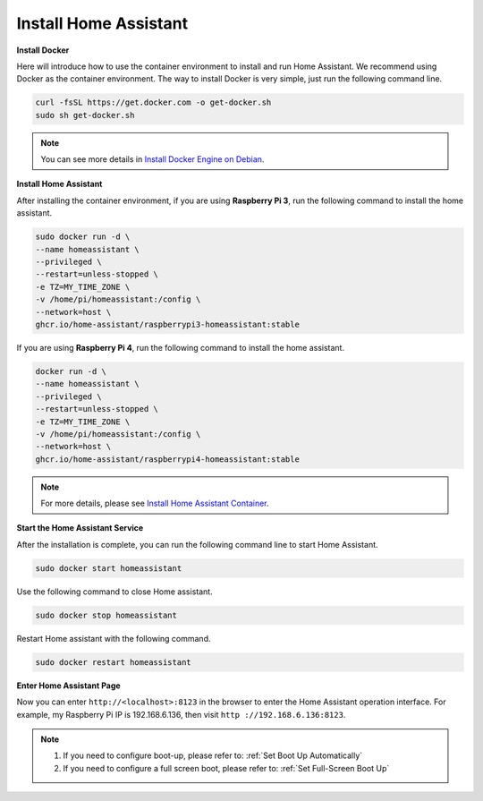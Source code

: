 Install Home Assistant
================================

**Install Docker**

Here will introduce how to use the container environment to install and run Home Assistant. 
We recommend using Docker as the container environment. 
The way to install Docker is very simple, just run the following command line.


.. code-block::

    curl -fsSL https://get.docker.com -o get-docker.sh
    sudo sh get-docker.sh

.. note:: 
    
    You can see more details in `Install Docker Engine on Debian <https://docs.docker.com/engine/install/debian/#install-using-the-convenience-script>`_.



**Install Home Assistant**

After installing the container environment, if you are using **Raspberry Pi 3**, run the following command to install the home assistant.

.. code-block::

    sudo docker run -d \
    --name homeassistant \
    --privileged \
    --restart=unless-stopped \
    -e TZ=MY_TIME_ZONE \
    -v /home/pi/homeassistant:/config \
    --network=host \
    ghcr.io/home-assistant/raspberrypi3-homeassistant:stable

If you are using **Raspberry Pi 4**, run the following command to install the home assistant.

.. code-block::

    docker run -d \
    --name homeassistant \
    --privileged \
    --restart=unless-stopped \
    -e TZ=MY_TIME_ZONE \
    -v /home/pi/homeassistant:/config \
    --network=host \
    ghcr.io/home-assistant/raspberrypi4-homeassistant:stable

.. note:: 

    For more details, please see `Install Home Assistant Container <https://www.home-assistant.io/installation/raspberrypi>`_.

**Start the Home Assistant Service**

After the installation is complete, you can run the following command line to start Home Assistant.

.. code-block::

    sudo docker start homeassistant

Use the following command to close Home assistant.

.. code-block::

    sudo docker stop homeassistant

Restart Home assistant with the following command.

.. code-block::

    sudo docker restart homeassistant

**Enter Home Assistant Page**

Now you can enter ``http://<localhost>:8123`` in the browser to enter the Home Assistant operation interface. For example, my Raspberry Pi IP is 192.168.6.136, then visit ``http ://192.168.6.136:8123``.

.. note::
    
    1. If you need to configure boot-up, please refer to: :ref:`Set Boot Up Automatically`
    
    2. If you need to configure a full screen boot, please refer to: :ref:`Set Full-Screen Boot Up`
   
